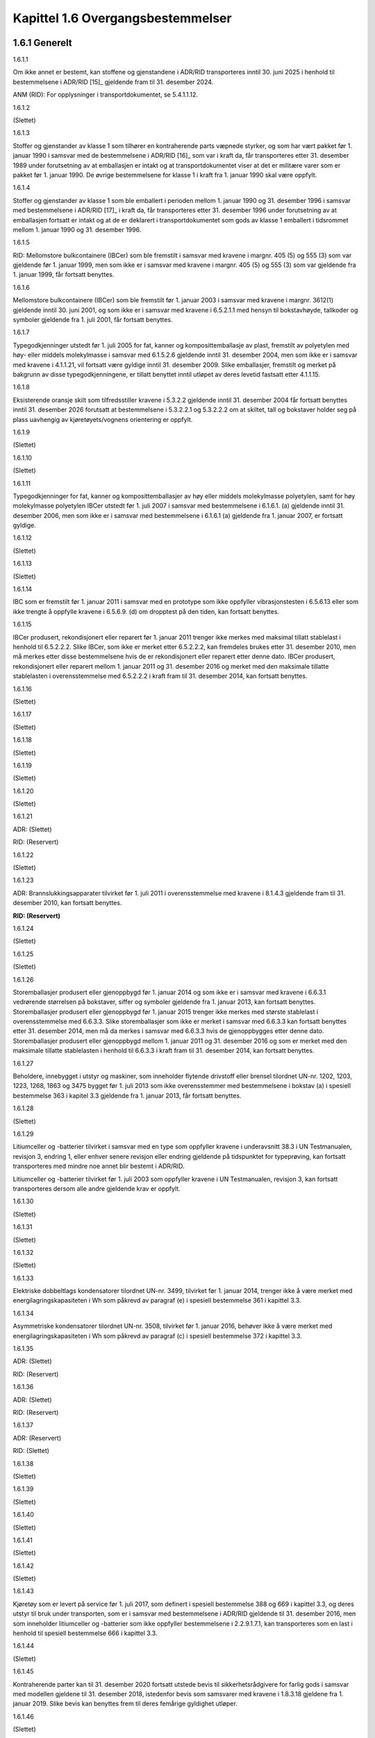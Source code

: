 Kapittel 1.6 Overgangsbestemmelser
----------------------------------

1.6.1 Generelt
^^^^^^^^^^^^^^

1.6.1.1

Om ikke annet er bestemt, kan stoffene og gjenstandene i ADR/RID
transporteres inntil 30. juni 2025 i henhold til bestemmelsene i
ADR/RID [15]_ gjeldende fram til 31. desember 2024.

ANM (RID): For opplysninger i transportdokumentet, se 5.4.1.1.12.

1.6.1.2

(Slettet)

1.6.1.3

Stoffer og gjenstander av klasse 1 som tilhører en kontraherende parts
væpnede styrker, og som har vært pakket før 1. januar 1990 i samsvar med
de bestemmelsene i ADR/RID [16]_ som var i kraft da, får transporteres
etter 31. desember 1989 under forutsetning av at emballasjen er intakt
og at transportdokumentet viser at det er militære varer som er pakket
før 1. januar 1990. De øvrige bestemmelsene for klasse 1 i kraft fra 1.
januar 1990 skal være oppfylt.

1.6.1.4

Stoffer og gjenstander av klasse 1 som ble emballert i perioden mellom
1. januar 1990 og 31. desember 1996 i samsvar med bestemmelsene i
ADR/RID [17]_ i kraft da, får transporteres etter 31. desember 1996
under forutsetning av at emballasjen fortsatt er intakt og at de er
deklarert i transportdokumentet som gods av klasse 1 emballert i
tidsrommet mellom 1. januar 1990 og 31. desember 1996.

1.6.1.5

RID: Mellomstore bulkcontainere (IBCer) som ble fremstilt i samsvar med
kravene i margnr. 405 (5) og 555 (3) som var gjeldende før 1. januar
1999, men som ikke er i samsvar med kravene i margnr. 405 (5) og 555 (3)
som var gjeldende fra 1. januar 1999, får fortsatt benyttes.

1.6.1.6

Mellomstore bulkcontainere (IBCer) som ble fremstilt før 1. januar 2003
i samsvar med kravene i margnr. 3612(1) gjeldende inntil 30. juni 2001,
og som ikke er i samsvar med kravene i 6.5.2.1.1 med hensyn til
bokstavhøyde, tallkoder og symboler gjeldende fra 1. juli 2001, får
fortsatt benyttes.

1.6.1.7

Typegodkjenninger utstedt før 1. juli 2005 for fat, kanner og
komposittemballasje av plast, fremstilt av polyetylen med høy- eller
middels molekylmasse i samsvar med 6.1.5.2.6 gjeldende inntil 31.
desember 2004, men som ikke er i samsvar med kravene i 4.1.1.21, vil
fortsatt være gyldige inntil 31. desember 2009. Slike emballasjer,
fremstilt og merket på bakgrunn av disse typegodkjenningene, er tillatt
benyttet inntil utløpet av deres levetid fastsatt etter 4.1.1.15.

1.6.1.8

Eksisterende oransje skilt som tilfredsstiller kravene i 5.3.2.2
gjeldende inntil 31. desember 2004 får fortsatt benyttes inntil 31.
desember 2026 forutsatt at bestemmelsene i 5.3.2.2.1 og 5.3.2.2.2 om at
skiltet, tall og bokstaver holder seg på plass uavhengig av
kjøretøyets/vognens orientering er oppfylt.

1.6.1.9

(Slettet)

1.6.1.10

(Slettet)

1.6.1.11

Typegodkjenninger for fat, kanner og komposittemballasjer av høy eller
middels molekylmasse polyetylen, samt for høy molekylmasse polyetylen
IBCer utstedt før 1. juli 2007 i samsvar med bestemmelsene i 6.1.6.1.
(a) gjeldende inntil 31. desember 2006, men som ikke er i samsvar med
bestemmelsene i 6.1.6.1 (a) gjeldende fra 1. januar 2007, er fortsatt
gyldige.

1.6.1.12

(Slettet)

1.6.1.13

(Slettet)

1.6.1.14

IBC som er fremstilt før 1. januar 2011 i samsvar med en prototype som
ikke oppfyller vibrasjonstesten i 6.5.6.13 eller som ikke trengte å
oppfylle kravene i 6.5.6.9. (d) om dropptest på den tiden, kan fortsatt
benyttes.

1.6.1.15

IBCer produsert, rekondisjonert eller reparert før 1. januar 2011
trenger ikke merkes med maksimal tillatt stablelast i henhold til
6.5.2.2.2. Slike IBCer, som ikke er merket etter 6.5.2.2.2, kan
fremdeles brukes etter 31. desember 2010, men må merkes etter disse
bestemmelsene hvis de er rekondisjonert eller reparert etter denne dato.
IBCer produsert, rekondisjonert eller reparert mellom 1. januar 2011 og
31. desember 2016 og merket med den maksimale tillatte stablelasten i
overensstemmelse med 6.5.2.2.2 i kraft fram til 31. desember 2014, kan
fortsatt benyttes.

1.6.1.16

(Slettet)

1.6.1.17

(Slettet)

1.6.1.18

(Slettet)

1.6.1.19

(Slettet)

1.6.1.20

(Slettet)

1.6.1.21

ADR: (Slettet)

RID: (Reservert)

1.6.1.22

(Slettet)

1.6.1.23

ADR: Brannslukkingsapparater tilvirket før 1. juli 2011 i
overensstemmelse med kravene i 8.1.4.3 gjeldende fram til 31. desember
2010, kan fortsatt benyttes.

**RID: (Reservert)**

1.6.1.24

(Slettet)

1.6.1.25

(Slettet)

1.6.1.26

Storemballasjer produsert eller gjenoppbygd før 1. januar 2014 og som
ikke er i samsvar med kravene i 6.6.3.1 vedrørende størrelsen på
bokstaver, siffer og symboler gjeldende fra 1. januar 2013, kan fortsatt
benyttes. Storemballasjer produsert eller gjenoppbygd før 1. januar 2015
trenger ikke merkes med største stablelast i overensstemmelse med
6.6.3.3. Slike storemballasjer som ikke er merket i samsvar med 6.6.3.3
kan fortsatt benyttes etter 31. desember 2014, men må da merkes i
samsvar med 6.6.3.3 hvis de gjenoppbygges etter denne dato.
Storemballasjer produsert eller gjenoppbygd mellom 1. januar 2011 og
31. desember 2016 og som er merket med den maksimale tillatte
stablelasten i henhold til 6.6.3.3 i kraft fram til 31. desember 2014,
kan fortsatt benyttes.

1.6.1.27

Beholdere, innebygget i utstyr og maskiner, som inneholder flytende
drivstoff eller brensel tilordnet UN-nr. 1202, 1203, 1223, 1268, 1863 og
3475 bygget før 1. juli 2013 som ikke overensstemmer med bestemmelsene i
bokstav (a) i spesiell bestemmelse 363 i kapitel 3.3 gjeldende fra 1.
januar 2013, får fortsatt benyttes.

1.6.1.28

(Slettet)

1.6.1.29

Litiumceller og -batterier tilvirket i samsvar med en type som oppfyller
kravene i underavsnitt 38.3 i UN Testmanualen, revisjon 3, endring 1,
eller enhver senere revisjon eller endring gjeldende på tidspunktet for
typeprøving, kan fortsatt transporteres med mindre noe annet blir
bestemt i ADR/RID.

Litiumceller og -batterier tilvirket før 1. juli 2003 som oppfyller
kravene i UN Testmanualen, revisjon 3, kan fortsatt transporteres dersom
alle andre gjeldende krav er oppfylt.

1.6.1.30

(Slettet)

1.6.1.31

(Slettet)

1.6.1.32

(Slettet)

1.6.1.33

Elektriske dobbeltlags kondensatorer tilordnet UN-nr. 3499, tilvirket
før 1. januar 2014, trenger ikke å være merket med
energilagringskapasiteten i Wh som påkrevd av paragraf (e) i spesiell
bestemmelse 361 i kapittel 3.3.

1.6.1.34

Asymmetriske kondensatorer tilordnet UN-nr. 3508, tilvirket før 1.
januar 2016, behøver ikke å være merket med energilagringskapasiteten i
Wh som påkrevd av paragraf (c) i spesiell bestemmelse 372 i kapittel
3.3.

1.6.1.35

ADR: (Slettet)

RID: (Reservert)

1.6.1.36

ADR: (Slettet)

RID: (Reservert)

1.6.1.37

ADR: (Reservert)

RID: (Slettet)

1.6.1.38

(Slettet)

1.6.1.39

(Slettet)

1.6.1.40

(Slettet)

1.6.1.41

(Slettet)

1.6.1.42

(Slettet)

1.6.1.43

Kjøretøy som er levert på service før 1. juli 2017, som definert i
spesiell bestemmelse 388 og 669 i kapittel 3.3, og deres utstyr til bruk
under transporten, som er i samsvar med bestemmelsene i ADR/RID
gjeldende til 31. desember 2016, men som inneholder litiumceller og
-batterier som ikke oppfyller bestemmelsene i 2.2.9.1.7.1, kan
transporteres som en last i henhold til spesiell bestemmelse 666 i
kapittel 3.3.

1.6.1.44

(Slettet)

1.6.1.45

Kontraherende parter kan til 31. desember 2020 fortsatt utstede bevis
til sikkerhetsrådgivere for farlig gods i samsvar med modellen gjeldene
til 31. desember 2018, istedenfor bevis som samsvarer med kravene i
1.8.3.18 gjeldene fra 1. januar 2019. Slike bevis kan benyttes frem til
deres femårige gyldighet utløper.

1.6.1.46

(Slettet)

1.6.1.47

(Slettet)

1.6.1.48

ADR: Godkjenningsattest for kjøretøy som transporterer visse typer
farlig gods som samsvarer med modellen i 9.1.3.5 gjeldene inntil 31.
desember 2020, utstedt før 1. juli 2021, kan fortsatt benyttes.

RID: (Reservert)

1.6.1.49

Merket som er gjengitt i Figur 5.2.1.9.2 gjeldende fram til 31. desember
2022, kan fortsatt benyttes fram til 31. desember 2026.

1.6.1.50

Gjenstander som oppfyller definisjonen av «TENNERE, ELEKTRONISKE»
beskrevet i 2.2.1.4 («Navneliste»), og som er tilordnet UN nr. 0511,
0512 og 0513, kan fortsatt benytte oppføringene for «TENNERE,
ELEKTRISKE» (UN nr. 0030, 0255 og 0456) fram til 30 juni 2025.

1.6.1.51

Lim, maling og malingrelaterte stoffer, trykkfarger og
trykkfargerelaterte stoffer samt harpiksløsninger, tilordnet UN 3082
miljøfarlig stoff, flytende, N.O.S., emballasjegruppe III, i samsvar med
2.2.9.1.10.6 som en konsekvens av 2.2.9.1.10.5 [18]_, og som inneholder
0,025 % eller mer, enkeltvis eller i kombinasjon, av følgende stoffer:

– 4,5-dikloro-2-oktyl-2H-isotiazol-3-on (DCOIT);

– Octhilinone (OIT); og

– Sinkpyrition (ZnPt);

kan fram til 30. juni 2027 transporteres i emballasje av stål,
aluminium, annet metall eller plast, som ikke oppfyller kravene i
4.1.1.3, når det transporteres 30 liter eller mindre per emballasje på
følgende måte:

a) Lastet på paller, i pallekasser eller i en lastanordning for enheten,
f.eks. individuelle emballasjer plassert eller stablet på en pall, og
sikret med stropper, strekk- eller krympefolie eller på en annen egnet
måte; eller

b) Som inneremballasjer i sammensatte emballasjer med maksimal masse på
40 kg.

1.6.1.52

Innerbeholdere på komposittIBCer produsert før 1. juli 2021 i samsvar
med kravene i 6.5.2.2.4 i kraft fram til 31. desember 2020, og som ikke
er i henhold til kravene i 6.5.2.2.4, med hensyn til at merkingen på
innerbeholderne ikke er lett tilgjengelig for kontroll på grunn av
designet til den ytre omslutningen, gjeldende fra 1. januar 2021, kan
fortsatt benyttes fram til slutten av sin bruksperiode bestemt i
4.1.1.15.

1.6.1.53

(Slettet)

1.6.1.54

Kjeler for transport av smeltet aluminium UN 3257 som har blitt bygget
og godkjent før 1. juli 2025 i henhold til gjeldende nasjonale krav, men
som ikke samsvarer med konstruksjons- og godkjenningskrav i
tilleggsbestemmelse AP 11 i 7.3.3.2.7 gjeldende fra 1. januar 2025, kan
fortsatt benyttes med godkjenning fra vedkommende myndighet i de
landende de benyttes.

1.6.1.55

Stoffer tilordnet UN 1835 eller 3560 kan transporteres inntil
31.desember 2026 i samsvar med klassifiseringsbestemmelsene og
transportbetingelsene i ADR/RID gjeldene for UN 1835
TETRAMETYLAMMO-NIUMHYDROKSID, LØSNING frem til 31.desember 2024.

1.6.1.56

Stoffer tilordnet UN 3423 kan transporteres inntil 31.desember 2026 i
samsvar med klassifiseringsbestemmelsene og transportbetingelsene i
ADR/RID gjeldende frem til 31.desember 2024.

1.6.1.57

Emballasje produsert før 1. januar 2027 og som ikke oppfyller kravene i
6.1.3.1 om påført merking på deler som ikke er avtagbare gjeldende fra
1.januar 2025, kan fortsatt benyttes.

1.6.2 Trykkbeholdere og beholdere for klasse 2
^^^^^^^^^^^^^^^^^^^^^^^^^^^^^^^^^^^^^^^^^^^^^^

1.6.2.1

Beholdere produsert før 1 januar 1997, men som ikke er i samsvar med
ADR/RID-kravene gjeldende fra 1 januar 1997, men som var tillatt å
transportere i henhold til ADR/RID-bestemmelsene i kraft inntil
31. desember 1996, får fortsatt transporteres efter denne dato under
forutsetning av at kravene til periodisk prøving i
emballeringsforskriftene P200 og P203 er oppfylt.

1.6.2.2

(Slettet)

1.6.2.3

Gassflasker for transport av stoffer i klasse 2 konstruert før 1. januar
2003 får fortsatt etter 1. januar 2003 beholde sine merker som er i
samsvar med bestemmelsene som var gjeldende inntil 31. desember 2002.

1.6.2.4

Trykkbeholdere konstruert og bygget i samsvar med tidligere tekniske
koder som ikke lenger er gyldige i henhold til 6.2.5 kan fortsatt
benyttes.

1.6.2.5

Trykkbeholdere og deres lukkemekanismer, konstruert og bygget i samsvar
med standarder i ADR/RID som gjaldt på tilvirkningstidspunktet (se
6.2.4), kan fortsatt benyttes dersom de ikke er begrenset av en spesiell
overgangsbestemmelse.

1.6.2.6

Trykkbeholdere for andre stoffer enn klasse 2, bygd før 1. juli 2009 i
henhold til kravene i 4.1.4.4 gjeldende frem til 31. desember 2008, men
som ikke følger bestemmelsene i 4.1.3.6 gjeldende fra 1. januar 2009,
kan fortsatt brukes forutsatt at bestemmelsene i 4.1.4.4 gjeldende til
31. desember 2008 overholdes.

1.6.2.7

(Slettet)

1.6.2.8

(Slettet)

1.6.2.9

Kravene i emballeringsbestemmelsene i P200 (10), spesiell
emballeringsbestemmelse v i 4.1.4.1, som gjaldt inntil 31. desember 2010
kan anvendes av kontraherende parter til ADR/RID for beholdere som er
konstruert før 1. januar 2015.

1.6.2.10

Refyllbare sveisede beholdere for transport av gasser med UN-numre 1011,
1075, 1965,1969 eller 1978, som er gitt 15 års intervall for periodisk
testing av vedkommende myndighet i landet eller landene hvor transporten
foregår, i henhold til emballeringsbestemmelse P200 (10), spesiell
emballeringsbestemmelse v i 4.1.4.1 som var gjeldende inntil 31.
desember 2010, kan fortsatt gjennomgå periodisk kontroll i henhold til
disse bestemmelsene.

1.6.2.11

Engangsbeholdere for gass produsert og klargjort for transport før 1.
januar 2013, og hvor ikke bestemmelsene i 1.8.6, 1.8.7 eller 1.8.8 for
samsvarsvurdering av engangsbeholder for gass har vært benyttet, får
fortsatt transporteres etter den denne dato, forutsatt at alle øvrige
relevante krav i ADR/RID er oppfylt.

1.6.2.12

Redningstrykkbeholdere får fortsatt bygges og godkjennes i
overensstemmelse med nasjonale bestemmelser fram til 31. desember 2013.
Redningstrykkbeholdere bygget og godkjent i samsvar med nasjonale
bestemmelser før 1. januar 2014 får fortsatt benyttes med godkjenning av
vedkommende myndigheter i brukerlandene.

1.6.2.13

Gassflaskebatterier tilvirket før 1. juli 2013 som ikke er merket i
henhold til 6.2.3.9.7.2 og 6.2.3.9.7.3 gjeldende fra 1. januar 2013
eller 6.2.3.9.7.2 gjeldende fra 1. januar 2015, kan brukes fram til
neste periodiske kontroll etter 1. juli 2015.

1.6.2.14

Gassflasker tilvirket før 1. januar 2016 i samsvar med 6.2.3 og en
spesifikasjon som er godkjent av de vedkommende myndighetene i landene
hvor de blir transportert og brukt, men som ikke er i samsvar med ISO
11513:2011 eller ISO 9809-1:2010 som påkrevd i 4.1.4.1,
emballeringsbestemmelse P 208 (1), kan benyttes til å transportere
adsorberte gasser forutsatt at de generelle kravene til emballering i
4.1.6.1 er innfridd.

1.6.2.15

Gassflaskebatterier som har gjennomgått periodisk kontroll før 1. juli
2015 og som ikke er merket i samsvar med 6.2.3.9.7.3 gjeldende fra 1.
januar 2015 kan benyttes fram til den neste periodiske kontrollen etter
1. juli 2015.

1.6.2.16

(Slettet)

1.6.2.17

(Slettet)

1.6.2.18

Lukkede beholdere for nedkjølt gass tilvirket før 1. juli 2023, som ble
underlagt førstegangskontrollen og prøvekravene i 6.2.1.5.2 gjeldende
fram til 31. desember 2022, men som ikke er i henhold til kravene
gjeldende fra 1. januar 2023 relatert til første gangs kontroll og
prøving i 6.2.1.5.2, kan fortsatt benyttes.

1.6.2.19

Acetylengassflasker tilvirket før 1. juli 2023 som ikke er merket i
samsvar med 6.2.2.7.3 (k) eller (l) gjeldende fra 1. januar 2023, kan
fortsatt benyttes fram til første periodiske kontroll og prøving etter
1. juli 2023.

1.6.2.20

Lukkeinnretninger på refyllbare trykkbeholdere tilvirket før 1. juli
2023 som ikke er merket i samsvar med 6.2.2.11 eller 6.2.3.9.8 gjeldende
fra 1. januar 2023, kan fortsatt benyttes.

1.6.2.21

(Slettet)

1.6.2.22

(Slettet)

1.6.2.23

Kravene i ANM. 3 i 6.2.1.6.1 gjeldene frem til 31. desember 2024, kan
fortsatt benyttes inntil 31. desember 2026.

1.6.2.24

For transport av gasser med UN nr. 1006, 1013 1046 og 1066 i gassflasker
som har et produkt av kapasitet og prøvetrykk på maksimalt 15,2
MPa·l(152 bar·l ) kan bestemmelsene i spesiell bestemmelse 653 i
ka-pittel 3.3 gjeldene frem til 31.desember 2024, fortsatt benyttes
inntil 31.desember 2026.

1.6.3 Faste tanker (tankkjøretøyer) løstanker og batterikjøretøyer samt tankvogner og batterivogner
^^^^^^^^^^^^^^^^^^^^^^^^^^^^^^^^^^^^^^^^^^^^^^^^^^^^^^^^^^^^^^^^^^^^^^^^^^^^^^^^^^^^^^^^^^^^^^^^^^^

1.6.3.1

ADR: Faste tanker (tankkjøretøyer), løstanker og batterikjøretøyer
produsert før krav gjeldende fra 1. oktober 1978 trådte i kraft, får
fortsatt benyttes dersom tankens utstyr oppfyller kravene i kapittel
6.8. Tankskallets tykkelse, unntatt når det gjelder tanker for transport
av flytende, nedkjølte gasser av klasse 2, skal svare til et
beregningstrykk som ikke er lavere enn 0,4 MPa (4 bar) (overtrykk) hvis
det dreier seg om stål av handelskvalitet og ikke lavere enn 200 kPa (2
bar) (overtrykk) hvis det dreier seg om aluminium og
aluminiumlegeringer. For tanktverrsnitt som ikke er sirkulære, skal
diameteren til en sirkel på samme areal som det faktiske tverrsnittet
til tanken, brukes som grunnlag for beregningen.

RID: (slettet)

1.6.3.2

ADR: Periodisk prøving av faste tanker, (tankkjøretøyer/tankvogner),
løstanker og batterikjøretøyer/batterivogner som fortsatt er i bruk
under disse overgangsbestemmelsene, skal foretas i samsvar med kravene i
6.8.2.4 og 6.8.3.4 og med de relevante spesielle krav for de enkelte
klasser. Med mindre de tidligere bestemmelser fastsatte et høyere
prøvetrykk, skal det være tilstrekkelig med et prøvetrykk på 200 kPa
(2 bar) (overtrykk) for tanker av aluminium og aluminiumlegering.

RID: (slettet)

1.6.3.3

ADR: Faste tanker (tankkjøretøyer/tankvogner), løstanker og
batterikjøretøyer som oppfyller overgangsbestemmelsene i 1.6.3.1 og
1.6.3.2, får brukes frem til 30. september 1993 for transport av det
farlige godset de er godkjent for. Denne overgangsperioden gjelder ikke
for faste tanker (tankkjøretøyer), løstanker og batterikjøretøyer for
transport av stoffer av klasse 2 og heller ikke for faste tanker
(tankkjøretøyer), løstanker og batterikjøretøyer hvor veggtykkelsen og
utstyret oppfyller kravene i kapittel 6.8.

RID: Tankvogner hvor tankskallet ble bygget før ikrafttredelsen av
kravene gjeldende fra 1. oktober 1978 kan fortsatt benyttes dersom deres
veggtykkelse og utstyrselementer innfrir kravene i kapittel 6.8.

1.6.3.3.1

RID: (Slettet)

1.6.3.3.2

RID: (Slettet)

1.6.3.3.3

RID: (Slettet)

1.6.3.3.4

RID: Tankvogner som er beregnet på transport av gasser i klasse 2 og
hvor deres tankskall ble bygget mellom 1. januar 1971 og 31. desember
1975 kan fortsatt benyttes fram til 31. desember 2025 dersom deres
utstyrselementer, men ikke deres veggtykkelse, innfrir kravene i
kapittel 6.8.

1.6.3.3.5

RID: Tankvogner som er beregnet på transport av gasser i klasse 2 og
hvor deres tankskall ble bygget mellom 1. januar 1976 og 30. september
1978 kan fortsatt benyttes fram til 31. desember 2029 dersom deres
utstyrselementer, men ikke deres veggtykkelse, innfrir kravene i
kapittel 6.8

1.6.3.4

a) ADR: Faste tanker (tankkjøretøyer/tankvogner), løstanker og
batterikjøretøyer produsert før 1. mai 1985 i samsvar med kravene i ADR
i kraft mellom 1. oktober 1978 og 30. april 1985, men som ikke oppfyller
krav gjeldende fra 1. mai 1985, får fortsatt benyttes etter denne dato.

b) ADR: Faste tanker (tankkjøretøyer), løstanker og batterikjøretøyer
produsert i tiden mellom 1. mai 1985 og ikrafttredelsestidspunktet for
krav gjeldende fra 1. januar 1988 og som ikke oppfyller disse kravene,
men som ble produsert i samsvar med de ADR-kravene som var i kraft
inntil denne datoen, får fortsatt benyttes etter denne datoen.

RID: Tankvogner som ble fremstilt før 1. januar 1988 i samsvar med de
bestemmelsene som var gjeldende inntil 31. desember 1987, men som ikke
er i samsvar med de bestemmelsene som var gjeldende fra 1. januar 1988,
får fortsatt benyttes. Dette gjelder også for tankvogner som ikke er
merket med materialangivelse for tanken i henhold til vedlegg XI,
avsnitt 1.6.1, slik det har vært foreskrevet fra 1. januar 1988.

1.6.3.5

Faste tanker (tankkjøretøyer/tankvogner), løstanker og
batterikjøretøyer/batterivogner produsert før 1. januar 1993 i samsvar
med kravene i kraft inntil 31. desember 1992, men som ikke oppfyller
krav gjeldende fra 1. januar 1993, får fortsatt benyttes.

1.6.3.6

a) ADR: Faste tanker (tankkjøretøyer), løstanker og batterikjøretøyer
produsert mellom 1. januar 1978 og 31. desember 1984 skal, dersom de er
i bruk etter 31. desember 2004, oppfylle kravene i margnr. 211 127 (5)
angående veggtykkelse og beskyttelse mot skade som var gjeldende fra 1.
januar 1990.

b) ADR: Faste tanker (tankkjøretøyer), løstanker og batterikjøretøyer
produsert mellom 1. januar 1985 og 31. desember 1989 skal, dersom de er
i bruk etter 31. desember 2010, oppfylle de kravene i margnr. 211 127
(5) angående veggtykkelse og beskyttelse mot skade som var gjeldende fra
1. januar 1990.

RID: Tankvogner som ble fremstilt før 1. januar 1995 i samsvar med de
bestemmelsene som var gjeldende inntil 31. desember 1994, men som ikke
er i samsvar med de bestemmelsene som var gjeldende fra 1. januar 1995,
får fortsatt benyttes.

1.6.3.7

ADR: Faste tanker (tankkjøretøyer), løstanker og batterikjøretøyer
produsert før 1. januar 1999 i samsvar med kravene i kraft inntil 31.
desember 1998, men som ikke oppfyller kravene gjeldende fra 1. januar
1999, får fortsatt benyttes.

RID: Tankvogner for transport av brannfarlige væsker med flammepunkt
over 55 °C til 60 °C, som ble fremstilt før 1. januar 1997 i samsvar med
de bestemmelsene i vedlegg XI, innrykk 1.2.7, 1.3.8 og 3.3.3, som var
gjeldende inntil 31. desember 1996, men som ikke er i samsvar med de
bestemmelsene i disse avsnittene som var gjeldende fra 1. januar 1997,
får fortsatt benyttes.

1.6.3.8

For gasser som transporteres i tankkjøretøy/tankvogn,
batterikjøretøy/batterivogn eller løstanker, og som har fått ny
betegnelse ved endringer i ADR/RID, er det ikke nødvendig å påføre det
nye navnet på gassene som krevet i 6.8.3.5.2 eller 6.8.3.5.3 på tanken
eller på tankplaten (se 6.8.3.5.6 (b) eller c)) før i forbindelse med
neste periodiske kontroll.

1.6.3.9

(Reservert)

1.6.3.10

(Reservert)

1.6.3.11

ADR: Faste tanker (tankkjøretøyer) og løstanker produsert før 1. januar
1997 i samsvar med kravene i kraft inntil 31. desember 1996, men som
ikke oppfyller kravene i margnr. 211 332 og 211 333 som var gjeldende
fra 1. januar 1997, får fortsatt benyttes.

RID: Tankvogner som ble fremstilt før 1. januar 1997 i samsvar med de
bestemmelsene som var gjeldende inntil 31. desember 1996, men som ikke
er i samsvar med de bestemmelsene i vedlegg XI, avsnitt 3.3.3 og 3.3.4
som var gjeldende fra 1. januar 1997, får fortsatt benyttes.

1.6.3.12

ADR: (Reservert)

RID: (Slettet)

1.6.3.13

(Slettet)

1.6.3.14

RID: Tankvogner konstruert før 1. januar 1999 i samsvar med kravene i
vedlegg XI, avsnitt 5.3.6.3 som var i kraft frem til 31. desember 1998,
men som ikke er i samsvar med kravene i vedlegg XI, avsnitt 5.3.6.3, som
var gjeldende fra 1. januar 1999, får fortsatt benyttes.

1.6.3.15

(Slettet)

1.6.3.16

Faste tanker (tankkjøretøyer og -vogner), batterikjøretøyer/-vogner og
ADR: løstanker bygget før 1. januar 2007 og som ikke samsvarer med
bestemmelsene i 4.3.2, 6.8.2.3, 6.8.2.4 og 6.8.3.4 angående tanklogg,
skal innsamling av informasjon til tankloggen påbegynnes senest ved
første periodiske kontroll etter 30. juni 2007.

1.6.3.17

(Slettet)

1.6.3.18

Faste tanker (tankkjøretøyer og -vogner), batterikjøretøyer/-vogner og
ADR: løstanker bygget før 1. januar 2007 og som ikke samsvarer med
bestemmelsene i 4.3.2, 6.8.2.3, 6.8.2.4 og 6.8.3.4 angående tanklogg,
skal innsamling av informasjon til tankloggen påbegynnes senest ved
første periodiske inspeksjon etter 30. juni 2007.

RID: Tilordning til tankkode i typegodkjenning og tilsvarende merking
skal være utført innen 1. januar 2011.

RID: Merking av tankvogner og batterivogner med den alfanumeriske koden
angitt i de spesielle bestemmelser TC og TE skal utføres i henhold til
6.8.4.

1.6.3.19

ADR: Faste tanker (tankkjøretøyer/tankvogner) og løstanker bygget før 1.
januar 2003 i samsvar med kravene i 6.8.2.1.21 i kraft inntil 31.
desember 2002, men som ikke oppfyller kravene gjeldende fra 1. januar
2003, får fortsatt benyttes.

1.6.3.20

Faste tanker (tankkjøretøyer/tankvogner) og løstanker bygget før 1. juli
2003 i samsvar med kravene i kraft inntil 31. desember 2002, men som
ikke oppfyller kravene i 6.8.2.1.7 gjeldende fra 1. januar 2003 og
spesiell bestemmelse TE 15 i 6.8.4(b) gjeldende fra 1. januar 2003 til
31. desember 2006, får fortsatt benyttes.

1.6.3.21

(Slettet)

1.6.3.22

RID: Tankvogner av aluminiumslegering produsert før 1. januar 2003 i
samsvar med kravene i kraft inntil 31. desember 2002 men som ikke
oppfyller kravene gjeldende fra 1. januar 2003, får fortsatt benyttes.

1.6.3.23

ADR: (Reservert)

RID: (Slettet)

1.6.3.24

RID: Tankvogner for transport av etsende gasser med UN-nr. 1052, 1790 og
2073 som er produsert før 1. januar 2003 og oppfyller kravene i kraft
til 31. desember 2002, men som ikke oppfyller kravene i 6.8.5.1.1 b)
gjeldende fra 1. januar 2003, får fortsatt benyttes.

1.6.3.25

(Slettet)

1.6.3.26

Faste tanker og løstanker (tankkjøretøyer/-vogner) og
batterikjøretøyer/-vogner og løstanker bygget før 1. januar 2007 i
samsvar med bestemmelsene gjeldende inntil 31. desember 2006, og som
ikke samsvarer med bestemmelsene gjeldende fra 1. januar 2007 angående
merking med vakuumkonstruksjonstrykket i samsvar med 6.8.2.5.1, kan
fortsatt benyttes.

1.6.3.27

**RID:**

a) For tankvogner og batterivogner uten automatiske koplinger:

– for gasser i klasse 2 med klassifiseringskoder som inneholder
bokstaven(e) T, TF, TC, TO, TFC eller TOC, og

– for stoffer i klasse 3 til 8 som blir transportert i væskeform, og som
er tildelt tank kode L15CH, L15DH eller L21DH i kolonne 12 i tabell A i
kapittel 3.2,

tilvirket før 1. januar 2005, skal innretningene definert i spesiell
bestemmelse TE 22 i 6.8.4 være i stand til å absorbere minst 500 kJ
energi i hver ende av vognen.

b) Tankvogner og batterivogner uten automatiske koplinger:

– for gasser i klasse 2 med klassifiseringskoder som bare inneholder
bokstaven F, og

– stoffer av klasse 3 til 8 transportert i flytende form som er tildelt
tank kode L10BH, L10CH eller L10DH i kolonne 12 i tabell A i kapittel
3.2,

tilvirket før 1. januar 2007, og som ikke samsvarer med de relevante
kravene i spesiell bestemmelse TE 22 i 6.8.4 i kraft fra 1. januar 2007,
kan fortsatt brukes.

Tankvogner og batterivogner til transport av disse gassene og stoffene,
fremstilt før 1. juli 2015 og som ikke er i samsvar med relevante
bestemmelser i spesiell bestemmelse TE 22 i 6.8.4 gjeldende fra 1.januar
2015, kan fremdeles benyttes.

1.6.3.28

RID: Tankvogner bygget før 1. januar 2005 i samsvar med krav gjeldende
opp til 31. desember 2004 og som ikke er i samsvar med kravene i 2. ledd
i 6.8.2.2.1, skal settes i samsvar med disse kravene senest ved neste
ombygging eller neste reparasjon, når dette er praktisk mulig og
arbeidet krever at utstyret løsgjøres.

1.6.3.29

RID: Tankvogner bygget før 1. januar 2005 og som ikke samsvarer med
kravene i 6.8.2.2.4 gjeldende fra 1. januar 2005 får fortsatt benyttes.

1.6.3.30

ADR: Faste slamsugertanker (tankkjøretøyer) og løse slamsugertanker
bygget før 1. juli 2005 i samsvar med bestemmelsene som var gyldig
inntil 31. desember 2004, men som ikke oppfyller kravene i 6.10.3.9
gjeldende fra 1. januar 2005 får fortsatt benyttes.

1.6.3.31

Faste tanker (tankkjøretøyer/-vogner), løstanker og elementer i
batterikjøretøyer/-vogner konstruert og bygget i samsvar med tekniske
koder som var gyldige på konstruksjonstidspunktet i henhold til kravene
i 6.8.2.7 på samme tidspunkt, kan fortsatt benyttes.

1.6.3.32

ADR: Faste tanker (tankkjøretøy) og løstanker konstruert før 1. Juli
2007 i henholdt til krav gjeldende frem til 31. Desember 2006, som er
utstyrt med mannhull deksel i henhold til bestemmelsene i standard EN
13317:2002 referert til i tabellen i 6.8.2.6 gjeldende frem til
31.desember 2006, inkludert de i figuren og tabellen B.2 i vedlegg B i
den beskrevne standard som ikke lenger er akseptabel fra 1. Januar 2007,
eller materiell som ikke følger kravene i EN 13094:2004 paragraf 5.2,
kan fremdeles brukes.

RID: Tankvogner

– for gasser i klasse 2 med klassifiseringskodene T, TF, TC, TO, TFC
eller TOC, og

– stoffer i klassene 3 til 8 med tankkode L15CH, L15DH eller L21DH
angitt i kolonne (12) i Tabell A i kapitel 3.2.

**bygget før 1. januar 2007, og som ikke er i samsvar med de relevante
bestemmelsene i spesiell bestemmelse TE 25 i 6.8.4 (b) gjeldende fra
1. januar 2007 kan fortsatt benyttes.**

Tankvogner for transport av gassene UN 1017 klor, UN 1749
klortrifluorid, UN 2189 diklorsilan, UN 2901 bromklorid og UN 3057
trifluoracetylklorid hvor godstykkelsen i endeveggene ikke
tilfredsstiller bestemmelsene i spesiell bestemmelse TE 25 (b) skal være
utstyrt med innretninger i samsvar med spesiell bestemmelse TE 25 (a),
(c) eller (d).

1.6.3.33

ADR: (Slettet)

RID: Tankvogner og batterivogner for gasser i klasse 2 konstruert før 1.
januar 1986 i henhold til kravene gjeldende frem til 31. desember 1985,
og som ikke er i samsvar med kravene i 6.8.3.1.6 om buffere, kan
fremdeles brukes.

1.6.3.34

ADR: Til tross for bestemmelsene i 4.3.2.2.4 kan faste tanker
(tankkjøretøy) og løstanker beregnet på transport av flytende gasser
eller nedkjølte flytende gasser som følger konstruksjonskravene i ADR,
men som var delt før 1. juli 2009 med skillevegger eller skvalpeskott i
seksjoner på mer enn 7 500 liters kapasitet, kan fremdeles fylles til
mer enn 20% og mindre enn 80% av deres kapasitet.

1.6.3.35

(Slettet)

1.6.3.36

ADR: Faste tanker (tankkjøretøy) beregnet for transport av flytende,
ikke giftige, brannfarlige gasser, som er produsert før 1. juli 2011 og
som er utstyrt med tilbakeslagsventil i stedet for intern stoppventil og
som ikke tilfredsstiller kravene i 6.8.3.2.3 kan fortsatt benyttes.

RID: Tankvogner som er konstruert før 1. januar 2011 i henhold til krav
gjeldende til 31. desember 2010, men som ikke oppfyller kravene i
6.8.2.1.29 som gjelder fra 1. januar 2011 kan fortsatt benyttes.

1.6.3.37

(Slettet)

1.6.3.38

Faste tanker (tankkjøretøy), tankvogner, løstanker, batterivogner og
batterikjøretøy som konstruert og produsert i henhold til standarder som
gjaldt på konstruksjonstidspunktet (se 6.8.2.6 and 6.8.3.6), i henhold
til kravene i ADR som var gjeldende på den tiden, kan fortsatt brukes
hvis de ikke omfattes av spesifikke overgangsbestemmelser.

1.6.3.39

Faste tanker (tankkjøretøy) tankvogner og løstanker som ble konstruert
før 1. januar 2011 i henhold til kravene i 6.8.2.2.3 i kraft inntil 31.
desember 2010, men som ikke oppfyller kravene i 6.8.2.2.3, avsnitt 3,
som gjelder plassering av flammefelle, kan fortsatt brukes.

1.6.3.40

(Slettet)

1.6.3.41

Faste tanker (tankkjøretøyer) og løstanker (ADR)/**Tankvogner (RID)**
bygget før 1. juli 2013 i samsvar med bestemmelsene i kraft inntil 31.
desember 2012, men som derimot ikke overholder bestemmelsene om merking
i 6.8.2.5.2 eller 6.8.3.5.6 gjeldende fra 1. januar 2013 kan, inntil
neste periodiske inspeksjon etter 1. juli 2013, fortsatt merkes i
samsvar med bestemmelsene gjeldende inntil 31. desember 2012.

1.6.3.42

(Slettet)

1.6.3.43

Faste tanker (tankkjøretøyer) og løstanker (ADR)/**Tankvogner (RID)**
bygget før 1. januar 2012 i samsvar med krav gjeldende opp til 31.
desember 2012 og som ikke er i samsvar med kravene i 6.8.2.6, relatert
til standardene EN 14432:2006 og EN 14433:2006 gyldige fra 1. januar
2011, får fortsatt benyttes.

1.6.3.44

RID: (Reservert)

ADR: Faste tanker (tankkjøretøyer) og løstanker beregnet for transporten
av UN-nr. 1202, 1203, 1223, 3475 og flydrivstoff klassifisert som UN-nr.
1268 eller 1863, utrustet med utstyr for additiver konstruert og
tilvirket før 1. juli 2015 i samsvar med nasjonale bestemmelser, men som
ikke overensstemmer med kravene til konstruksjon, godkjenning og prøving
i spesiell bestemmelse 664 i kapittel 3.3 gjeldende fra 1. januar 2015
skal kun benyttes med samtykke fra de vedkommende myndighetene i landene
de blir brukt.

1.6.3.45

RID: Tankvogner for nedkjølte, flytende gasser fremstilt før 1. juli
2017 i henhold til gjeldende bestemmelser fram til 31. desember 2016,
men som ikke er i samsvar med bestemmelsene i 6.8.3.4.10, 6.8.3.4.11 og
6.8.3.5.4 gjeldende fra 1. januar 2017, kan benyttes frem til neste
kontroll etter 1. juli 2017. Frem til denne kontrollen, for å følge
bestemmelsene i 4.3.3.5 og 5.4.1.2.2 (d), kan holdetiden estimeres uten
hensyn til referanseholdetiden.

1.6.3.46

Faste tanker (tankkjøretøyer) og løstanker (ADR)/**Tankvogner (RID)**
fremstilt før 1. juli i henhold til gjeldende bestemmelser frem til 31.
desember 2016, men som ikke er i samsvar med bestemmelsene i 6.8.2.1.23
gjeldende fra 1. januar 2017, kan fremdeles benyttes.

1.6.3.47

Faste tanker (tankkjøretøyer) og løstanker (ADR)/**Tankvogner (RID)**
konstruert før 1. juli 2019 med sikkerhetsventiler som oppfyller kravene
i kraft frem til 31. desember 2018, men som ikke oppfyller kravene i
6.8.3.2.9 i siste avsnitt om ventilenes design eller beskyttelse
gjeldene fra 1. januar 2019, kan fortsatt benyttes fram til neste
mellomliggende eller periodiske kontroll etter 1. januar 2021.

1.6.3.48

Uansett kravene i spesiell bestemmelse TU 42 i 4.3.5 gjeldene fra 1.
januar 2019, kan faste tanker (tankkjøretøyer) og løstanker
(ADR)/**tankvogner (RID)** med tankskall konstruert av
aluminiumlegering, inklusive de med beskyttende fôring, som var i bruk
før 1. januar 2019 til transport av stoffer med en pH verdi lavere enn
5,0 eller høyere enn 8,0, fortsatt benyttes til transport av disse
stoffene til 31. desember 2026.

1.6.3.49

Faste tanker (tankkjøretøyer) og løstanker (ADR)/**tankvogner (RID)**
konstruert før 1. juli 2019 i samsvar med kravene i kraft frem til 31.
desember 2018, men som ikke oppfyller kravene i 6.8.2.2.10 om
sprengtrykk for sprengskiven gjeldene fra 1. januar 2019, kan fortsatt
benyttes.

1.6.3.50

Faste tanker (tankkjøretøyer) og løstanker (ADR)/**tankvogner (RID)**
konstruert før 1. juli 2019 i samsvar med kravene i 6.8.2.2.3 i kraft
frem til 31. desember 2018, men som ikke oppfyller kravene i 6.8.2.2.3 i
siste (ADR)/**nest siste (RID)** avsnitt om flammefeller på
pusteventiler gjeldene fra 1. januar 2019, kan fortsatt benyttes.

1.6.3.51

Faste tanker (tankkjøretøyer) og løstanker(ADR)/**tankvogner (RID)**
konstruert før 1.juli 2019 i samsvar med kravene i kraft frem til
31.desember 2018, men som ikke oppfyller kravene i 6.8.2.1.23 om
inspeksjon av sveiseskjøtene mot tankendenes buede kant («knuckle area»)
gjeldende fra 1.januar 2019, kan fortsatt benyttes.

1.6.3.52

Faste tanker (tankkjøretøyer) og løstanker (ADR)/**tankvogner (RID)**
konstruert før 1. juli 2019 i samsvar med kravene i kraft frem til 31.
desember 2018, men som ikke oppfyller kravene i 6.8.2.2.11 gjeldene fra
1. januar 2019, kan fortsatt benyttes.

1.6.3.53

Typegodkjenningssertifikat utstedt for faste tanker (tankkjøretøyer),
løstanker og batterikjøretøy (ADR)/**tankvogner og batterivogner (RID)**
før 1. juli 2019 i samsvar med kravene i 6.8.2.3.1 som var i kraft frem
til 31. desember 2018, men som ikke oppfyller kravene i 6.8.2.3.1 om å
oppgi nasjonalitetskjennemerket brukt på kjøretøy i internasjonal
vegtrafikk [19]_ til det landet hvor godkjenningen ble gitt samt et
registreringsnummer, gjeldene fra 1. januar 2019, kan fortsatt benyttes.

1.6.3.54

Prosedyrer brukt av vedkommende myndighet for godkjenning av eksperter
for utførelse av aktiviteter vedrørende ADR: faste tanker
(tankkjøretøyer) og løstanker/**RID: tankvogner**, ment for transport av
andre stoffer enn de som TA4 og TT9 i 6.8.4 gjelder for, og som
oppfyller kravene i kapittel 6.8 i kraft fram til 31. desember 2022, men
som ikke oppfyller kravene i 1.8.6 gjeldende for kontrollorganer fra 1.
januar 2023, kan fortsatt benyttes fram til 31. desember 2032.

**ANM:** Termen «ekspert» har blitt erstattet av termen «kontrollorgan».

1.6.3.55

Typegodkjenningssertifikater for ADR: faste tanker (tankkjøretøyer) og
løstanker/**RID: tankvogner**, ment for transport av andre stoffer enn
de som TA4 og TT9 i 6.8.4 gjelder for, utstedt før 1. juli 2023 i
samsvar med kapittel 6.8, og som ikke samsvarer med 1.8.7 gjeldende fra
1. januar 2023, kan fortsatt benyttes fram til slutten av sin gyldighet.

1.6.3.56

ADR: Faste tanker (tankkjøretøyer) og løstanker tilvirket før 1. juli
2033 i samsvar med bestemmelsene i kapittel 6.9 i kraft fram til 31.
desember 2022, men som ikke samsvarer med bestemmelsene i 6.13 gjeldende
fra 1. januar 2023, kan fortsatt benyttes.

RID: (Reservert)

1.6.3.57

ADR: Faste tanker (tankkjøretøyer) og løstanker/**RID: tankvogner**
tilvirket før 1. januar 2024 i samsvar med bestemmelsene i kraft fram
til 31 desember 2022, men som ikke samsvarer med kravene som gjelder fra
1. januar 2023 når det gjelder utrustning med sikkerhetsventiler i
henhold til 6.8.3.2.9, kan fortsatt benyttes.

1.6.3.58

ADR: (Reservert)

RID: Prosedyrer brukt av vedkommende myndighet for utpeking av
eksperter, og gjennomføring av kontroller på tankvogner samt den
gjensidige anerkjennelsen av disse kontrollene, i samsvar med
bestemmelsene i 6.8.2.4.6 i kraft fram til 31 desember 2022, men som
ikke samsvarer med bestemmelsene som gjelder fra 1. januar 2023, kan
fortsatt benyttes fram til 31. desember 2032.

**ANM:** I denne perioden skal OTIF-sekretariatet, i samsvar med
bestemmelsene i 6.8.2.4.6 gjeldende fram til 31 desember 2022, fortsette
å publisere en liste over anerkjente eksperter for utførelse av prøver
og kontroller på tankene på tankvogner, uavhengig av listen i henhold
til 1.8.6.2.4 gjeldende fra 1. januar 2023.

1.6.3.59

ADR: Faste tanker (tankkjøretøyer) og løstanker/**RID: tankvogner**
bygget før 1. juli 2023 i henhold til bestemmelsene i kraft fram til 31.
desember 2022, men som ikke oppfyller kravene i spesiell bestemmelse
TE26 i 6.8.4 (b) gjeldende fra 1. januar 2023, kan fortsatt benyttes.

1.6.3.60

ADR: Faste tanker (tankkjøretøyer) og løstanker/**RID: tankvogner** som
allerede er utstyrt med sikkerhetsventiler som oppfyller bestemmelsene i
6.8.3.2.9 som gjelder fra 1. januar 2023, behøver ikke å være påført
merkingen i henhold til 6.8.3.2.9.6 før neste mellomliggende eller
periodiske kontroll etter 31. desember 2023.

1.6.3.61

ADR: Faste tanker (tankkjøretøyer) og løstanker/**RID: tankvogner**
bygget før 1.juli 2025 i samsvar med kravene som gjaldt frem til 31.
desember 2024, men som ikke oppfyller kravene i 6.8.2.2.11 gjeldende fra
1. januar 2025, kan fortsatt benyttes.

1.6.3.62 til 1.6.3.99

ADR: (Reservert)

1.6.3.100

ADR: Tanker av fiberarmert plast (FRP)

1.6.3.100.1

Tanker av fiberarmert plast produsert før 1. juli 2002 i samsvar med en
prototype godkjent før 1. juli 2001 i henhold til kravene i vedlegg B.1c
i kraft inntil 30. juni 2001, får fortsatt benyttes uten tidsbegrensning
forutsatt at de har oppfylt og fortsetter å oppfylle alle krav i kraft
inntil 30. juni 2001.

Fra og med 1. juli 2001 kan dog ingen ny prototype godkjennes i henhold
til kravene i kraft inntil 30. juni 2001.

1.6.3.100.2

FRP tanker konstruert før 1. juli 2021 i samsvar med kravene i kraft
inntil 31. desember 2020, men som ikke oppfyller kravene for merking av
tankkoden i 6.9.6.1 gjeldene fra 1. januar 2021 til 31. desember 2022
eller 6.13.6.1 gjeldende fra 1. januar 2023, kan fortsatt merkes i
samsvar med kravene gjeldene inntil 31. desember 2020, frem til neste
periodiske kontroll etter 1. juli 2021.

1.6.4 Tankcontainere, multimodale tanker og MEGCer
^^^^^^^^^^^^^^^^^^^^^^^^^^^^^^^^^^^^^^^^^^^^^^^^^^

1.6.4.1

Tankcontainere produsert før 1. januar 1988 i samsvar med kravene i
kraft inntil 31. desember 1987, men som ikke oppfyller kravene gjeldende
fra 1. januar 1988, får fortsatt benyttes.

1.6.4.2

Tankcontainere produsert før 1. januar 1993 i samsvar med kravene i
kraft inntil 31. desember 1992, men som ikke oppfyller kravene gjeldende
fra 1. januar 1993, får fortsatt benyttes.

1.6.4.3

ADR: Tankcontainere produsert før 1. januar 1999 i samsvar med kravene i
kraft inntil 31. desember 1998, men som ikke oppfyller kravene gjeldende
fra 1. januar 1999, får fortsatt benyttes.

RID: Tankcontainere produsert før 1. januar 1995 i samsvar med kravene i
kraft inntil 31. desember 1994, men som ikke oppfyller kravene gjeldende
fra 1. januar 1995, får fortsatt benyttes.

1.6.4.4

RID: Tankcontainer for brannfarlig væske med flammepunkt over 55 °C til
60 °C som ble bygget etter bestemmelsene i RID vedlegg X avsnitt 1.2.7,
1.3.8 og 3.3.3 gjeldende til og med 31. desember 1996, men som ikke
oppfyller kravene i disse avsnittene i RID gjeldende fra 1. januar 1997,
kan benyttes inntil videre.

1.6.4.5

For gasser som transporteres i tankcontainere og MEGCer, og som har fått
ny betegnelse ved endringer i ADR/RID, er det ikke nødvendig å påføre
det nye navnet på gassene som krevet i 6.8.3.5.2 eller 6.8.3.5.3 på
tanken eller på tankplaten (se 6.8.3.5.6 (b) eller c)) før i forbindelse
med neste periodiske kontroll.

1.6.4.6

Tankcontainere bygget før 1. januar 2007 i samsvar med bestemmelsene
gjeldende inntil 31. desember 2006, og som ikke samsvarer med
bestemmelsene gjeldende fra 1. januar 2007 angående merking med
vakuumkonstruksjonstrykket i samsvar med 6.8.2.5.1, kan fortsatt
benyttes.

1.6.4.7

ADR: Tankcontainere produsert før 1. januar 1997 i samsvar med kravene i
kraft inntil 31. desember 1996, men som ikke oppfyller kravene i margnr.
212 332 og 212 333 gjeldende fra 1. januar 1997, får fortsatt benyttes.

RID: Tankcontainere som ble fremstilt før 1. januar 1997 i samsvar med
kravene gjeldende inntil 31. desember 1996, men som ikke er i samsvar
med kravene i vedlegg X, 3.3.3 og 3.3.4 som var gjeldende fra 1. januar
1997, får fortsatt benyttes.

1.6.4.8

RID: Tankcontainere som ble fremstilt før 1. januar 1999 i samsvar med
bestemmelsene i vedlegg X, 5.3.6.3 som var gjeldende inntil 31. desember
1998, men som ikke er i samsvar med bestemmelsene i vedlegg X, 5.3.6.3,
som var gjeldende fra 1. januar 1999, får fortsatt benyttes.

1.6.4.9

Tankcontainere og MEGCer konstruert og bygget i samsvar med tekniske
koder som var gyldige på konstruksjonstidspunktet i henhold til kravene
i 6.8.2.7 på samme tidspunkt, kan fortsatt benyttes.

1.6.4.10

(Reservert)

1.6.4.11

(Reservert)

1.6.4.12

Tankcontainere og MEGCer produsert før 1. januar 2003 i samsvar med
kravene i kraft til 30. juni 2001, men som ikke oppfyller kravene
gjeldende fra 1. juli 2001, får fortsatt benyttes.

De skal merkes med den relevante tankkode og når aktuelt de relevante
alfanumeriske koder av spesielle bestemmelser TC og TE i henhold til
6.8.4.

1.6.4.13

Tankcontainere produsert før 1. juli 2003 i samsvar med kravene i kraft
inntil 31. desember 2002, men som ikke oppfyller kravene i 6.8.2.1.7 og
spesiell bestemmelse TE15 i 6.8.4 (b) gjeldende fra 1. januar 2003 til
31. desember 2006, får fortsatt benyttes.

1.6.4.14

RID: Tankcontainer for transport av etsende gasser med UN-nr. 1052, 1790
og 2073 som er produsert før 1. januar 2003 og oppfyller kravene i kraft
inntil 31. desember 2002, men som ikke oppfyller kravene i 6.8.5.1.1 b)
gjeldende fra 1. januar 2003, får fortsatt benyttes.

1.6.4.15

(Slettet)

1.6.4.16

(Slettet)

1.6.4.17

(Slettet)

1.6.4.18

For tankcontainere og MEGCer konstruert før 1. januar 2007 og som ikke
samsvarer med bestemmelsene i 4.3.2, 6.8.2.3, 6.8.2.4 og 6.8.3.4
angående tanklogg, skal innsamling av informasjon til tankloggen
påbegynnes senest ved neste periodiske kontroll etter 30. juni 2007.

1.6.4.19

(Slettet)

1.6.4.20

Slamsugere (tankcontainere) bygget før 1. juli 2005 i samsvar med
bestemmelsene som var gyldige inntil 31. desember 2004, men som ikke
oppfyller kravene i 6.10.3.9 gjeldende fra 1. januar 2005, kan fortsatt
benyttes.

1.6.4.30

Multimodale tanker og UN-MEGCer som ikke tilfredsstiller
konstruksjonskravene gjeldende fra 1. januar 2007, men som er konstruert
i samsvar med et konstruksjonsgodkjenningssertifikat utstedt før 1.
januar 2008 kan fortsatt benyttes.

1.6.4.31

(Slettet)

1.6.4.32

(Slettet)

1.6.4.33

Til tross for bestemmelsene i 4.3.2.2.4 kan tankcontainere beregnet på
transport av flytende gasser eller nedkjølte flytende gasser som følger
konstruksjonskravene i ADR, men som var delt før 1. juli 2009 med
skillevegger eller skvalpeskott i seksjoner på mer enn 7 500 liters
kapasitet, kan fremdeles fylles til mer enn 20% og mindre enn 80% av
deres kapasitet.

1.6.4.34

(Slettet)

1.6.4.35

(Slettet)

1.6.4.36

(Slettet)

1.6.4.37

Multimodale tanker og MEGCer som er produsert før 1. januar 2012 som
oppfyller kravene til relevant merking i 6.7.2.20.1, 6.7.3.16.1,
6.7.4.15.1 eller 6.7.5.13.1 som gjaldt frem til 31. desember 2010 kan
fortsatt brukes hvis de oppfyller alle andre krav i ADR/RID som gjelder
fra 2011 inkludert, når relevant, kravene i 6.7.2.20.1 (g) til merking
med symbolet «S» på merkeplaten når tankskallet eller tankrommet er delt
i seksjoner, av skvalpeskott, som ikke er større enn 7500 liter.

1.6.4.38

(Slettet)

1.6.4.39

Tankcontainere og MEGCer som er produsert i henhold til standarder som
var gjeldende på produksjonstidspunktet (se 6.8.2.6 and 6.8.3.6) i
henhold til bestemmelsene i ADR/RID som var gjeldende på det tidspunktet
kan fortsatt brukes hvis de ikke omfattes av spesifikke
overgangsbestemmelser.

1.6.4.40

Tankcontainere som er produsert før 1. januar 2011 i henhold til
bestemmelsene i 6.8.2.2.3 som var i kraft frem til 31. desember 2010 men
som ikke oppfyller kravene i 6.8.2.2.3, avsnitt 3, som gjelder
plassering av flammefelle, kan fortsatt brukes.

1.6.4.41

(Slettet)

1.6.4.42

Tankcontainere, bygget før 1. juli 2013 i samsvar med bestemmelsene i
kraft inntil 31. desember 2012, men som derimot ikke overholder
bestemmelsene om merking i 6.8.2.5.2 eller 6.8.3.5.6 gjeldende fra 1.
januar 2013 kan, inntil neste periodiske inspeksjon etter 1. juli 2013,
fortsatt merkes i samsvar med bestemmelsene gjeldende inntil 31.
desember 2012.

1.6.4.43

Multimodale tanker og MEGCer bygget før 1. januar 2014 behøver ikke
tilfredsstille kravene i 6.7.2.13.1 (f), 6.7.3.9.1 (e), 6.7.4.8.1 (e) og
6.7.5.6.1 (d) om merking av trykkavlastningsinnretninger.

1.6.4.44

(Slettet)

1.6.4.45

(Slettet)

1.6.4.46

Tankcontainere konstruert før 1. januar 2012 i henhold til bestemmelsene
i kraft fram til 31.desember 2012, men som ikke i samsvarer med kravene
i 6.8.2.6 som er relatert til standardene EN 14432:2006 og EN 14433:2006
gjeldende fra 1.januar 2011, kan fortsatt benyttes.

1.6.4.47

Tankcontainere for nedkjølte, flytende gasser fremstilt før 1. juli 2017
i henhold til gjeldende bestemmelser fram til 31. desember 2016, men som
ikke er i samsvar med bestemmelsene i 6.8.3.4.10, 6.8.3.4.11 og
6.8.3.5.4 gjeldende fra 1. januar 2017, kan benyttes frem til neste
kontroll etter 1. juli 2017. Frem til denne kontrollen, for å følge
bestemmelsene i 4.3.3.5 og 5.4.1.2.2 (d), kan holdetiden estimeres uten
hensyn til referanseholdetiden.

1.6.4.48

Tankcontainere som er fremstilt før 1. juli 2017 i henhold til
bestemmelsene gjeldende frem til 31. desember 2016, men som ikke
tilfredsstiller kravene i 6.8.2.1.23 gjeldende fra 1. januar 2017, kan
benyttes.

1.6.4.49

Tankcontainere konstruert før 1. juli 2019 med sikkerhetsventiler som
oppfyller kravene i kraft frem til 31. desember 2018, men som ikke
oppfyller kravene i 6.8.3.2.9 i siste avsnitt om ventilenes design eller
beskyttelse gjeldene fra 1. januar 2019, kan fortsatt benyttes frem til
neste mellomliggende eller periodiske kontroll etter 1. januar 2021.

1.6.4.50

Uansett kravene i spesiell bestemmelse TU 42 i 4.3.5 gjeldene fra 1.
januar 2019 kan tankcontainere med tankskall konstruert av
aluminiumlegering, inklusive de med beskyttende foring, som var i bruk
før 1. januar 2019 til transport av stoffer med en pH verdi lavere enn
5,0 eller høyere enn 8,0, fortsatt benyttes til transport av disse
stoffene inntil 31. desember 2026.

1.6.4.51

Tankcontainere konstruert før 1. juli 2019 i samsvar med kravene i kraft
frem til 31. desember 2018, men som ikke oppfyller kravene i 6.8.2.2.10
om sprengtrykk for sprengskiven gjeldene fra 1. januar 2019, kan
fortsatt benyttes.

1.6.4.52

Tankcontainere konstruert før 1. juli 2019 i samsvar med kravene i
6.8.2.2.3 som var i kraft frem til 31. desember 2018, men som ikke
oppfyller kravene i 6.8.2.2.3 i siste avsnitt om flammefeller på
pusteventiler gjeldene fra 1. januar 2019, kan fortsatt benyttes.

1.6.4.53

Tankcontainere konstruert før 1.juli 2019 i samsvar med kravene i kraft
frem til 31.desember 2018, men som ikke oppfyller kravene i 6.8.2.1.23
om inspeksjon av sveiseskjøtene mot tankendenes buede kant («knuckle
area») gjeldende fra 1.januar 2019, kan fortsatt benyttes.

1.6.4.54

Tankcontainere konstruert før 1. juli 2019 i samsvar med kravene i kraft
frem til 31. desember 2018, men som ikke oppfyller kravene i 6.8.2.2.11
gjeldene fra 1. januar 2019, kan fortsatt benyttes.

1.6.4.55

ADR: (Reservert)

RID: Tankcontainere i fiberarmert plast konstruert før 1. juli 2021 i
samsvar med kravene i kraft inntil 31. desember 2020, men som ikke
oppfyller kravene for merking av tankkoden i 6.9.6.1 [20]_ gjeldene fra
1. januar 2021, kan fortsatt merkes i samsvar med kravene gjeldene
inntil 31. desember 2020 frem til neste periodiske kontroll etter 1.
juli 2021.

1.6.4.56

Tankcontainere som ikke er i samsvar med kravene i 6.8.3.4.6 (b)
gjeldende fra 1. januar 2023, kan fortsatt benyttes hvis en
mellomliggende kontroll gjennomføres minst seks år etter hver periodisk
kontroll gjennomført etter 1 juli 2023.

1.6.4.57

Prosedyrer, brukt av vedkommende myndighet for å godkjenne eksperter som
utfører aktiviteter angående tankcontainere ment for transport av
stoffer som ikke er underlagt TA4 og TT9 i 6.8.4, som samsvarer med
kravene i kapittel 6.8 gjeldende fram til 31. desember 2022, men som
ikke samsvarer med kravene i 1.8.6 som gjelder kontrollorganer fra 1.
januar 2023, kan fortsatt benyttes fram til 31. desember 2032, unntatt i
relasjon til 6.8.1.5, andre avsnitt, andre innrykk.

**ANM:** Ordlyden «ekspert» er erstattet av ordlyden «kontrollorgan»

1.6.4.58

Typegodkjenningssertifikater gitt for tankcontainere ment for transport
av stoffer som ikke er underlagt TA4 og TT9 i 6.8.4, utstedt før 1. juli
2023 i samsvar med kapittel 6.8, men som ikke samsvarer med 1.8.7
gjeldende fra 1. januar 2023, kan fortsatt benyttes fram til gyldigheten
deres utløper.

1.6.4.59

Tankcontainere av fiberarmert plast bygget før 1. juli 2033 i samsvar
med kravene i kapittel 6.9 som gjaldt fram til 31. desember 2022, kan
fortsatt benyttes i samsvar med bestemmelsene i kapittel 4.4 som gjaldt
frem til 31. desember 2022.

1.6.4.60

Tankcontainere bygget før 1. januar 2024 i henhold til kravene som
gjaldt fram til 31. desember 2022, men som imidlertid ikke samsvarer med
bestemmelsene som gjelder fra 1. januar 2023 om utrustning med
sikkerhetsventil i henhold til 6.8.3.2.9, kan fortsatt benyttes.

1.6.4.61

Tankcontainere bygget før 1. juli 2023 i samsvar med bestemmelsene i
kraft fram til 31. desember 2022, men som ikke samsvarer med
bestemmelsene i 6.8.2.2.4, andre og tredje avsnitt, gjeldende fra 1.
januar 2023, kan fortsatt benyttes.

1.6.4.62

Ekstra store tankcontainere bygget før 1. juli 2023 i samsvar med
bestemmelsene i kraft fram til 31. desember 2022, men som ikke samsvarer
med bestemmelsene i 6.8.2.1.18, tredje avsnitt, angående
minimumstykkelse for tankskallet, gjeldende fra 1. januar 2023, kan
fortsatt benyttes.

1.6.4.63

Tankcontainere bygget før 1. juli 2023 i samsvar med bestemmelsene i
kraft fram til 31. desember 2022, men som ikke oppfyller bestemmelsene i
spesiell bestemmelse TE 26 i 6.8.4 (b), gjeldende fra 1. januar 2023,
kan fortsatt benyttes.

1.6.4.64

Tankcontainere som allerede er utstyrt med sikkerhetsventiler som
oppfyller bestemmelsene i 6.8.3.2.9 gjeldende fra 1. januar 2023 behøver
ikke å påføres merkingen i samsvar med 6.8.3.2.9.6 før neste
mellomliggende eller periodiske kontroll etter 31. desember 2023.

1.6.4.65

Tankcontainere som er bygget før 1. juli 2025 i samsvar med kravene som
gjaldt frem til 31. desember 2024, men som ikke oppfyller kravene i
6.8.2.2.11 gjeldende fra 1.januar 2025, kan fortsatt benyttes.

1.6.4.66

Multimodale tanker bygget før 1. januar 2027 i samsvar med kravene som
gjaldt frem til 31. desember 2024, men som imidlertid ikke oppfyller
kravene i 6.7.4.15.1 (i) (iv) gjeldende fra 1.januar 2025, kan fortsatt
benyttes.

1.6.5 ADR: Kjøretøyer
^^^^^^^^^^^^^^^^^^^^^^^^^^^^^^^^^^^^^^

**RID: (Reservert)**

1.6.5.1

(Reservert)

1.6.5.2

(Reservert)

1.6.5.3

(Reservert)

1.6.5.4

Når det gjelder bygging av AT kjøretøyer, kan bestemmelsene i del 9 som
gjelder frem til 31. desember 2024 benyttes frem til 31.desember 2026.

1.6.5.5

For kjøretøyer registrert eller tatt i bruk før 1. januar 2003, som har
elektrisk utstyr som ikke oppfyller kravene i 9.2.2, 9.3.7 eller 9.7.8
men som oppfyller kravene som var gyldige inntil 30. juni 2001, får
fortsatt benyttes inntil videre.

1.6.5.6

(Slettet)

1.6.5.7

Komplette eller ferdigstilte kjøretøyer som ble typegodkjent før 31.
desember 2002 i samsvar med FN regulativ Nr. 105 [21]_ med endring er
angitt i endringsserie 01 eller de tilsvarende bestemmelser i direktiv
98/91/EC [22]_ og som ikke er i samsvar med bestemmelsene i kapittel
9.2, men som tilfredsstiller kravene for konstruksjon av basiskjøretøy
(margnr. 220 100 til 220 540 i Vedlegg B.2) gyldige inntil 30. juni 2001
er fortsatt tillatt godkjent og benyttet, under forutsetning av at de
var førstegangsregistrert eller tatt i bruk før 1. juli 2003.

1.6.5.8

EXII- og EXIII- kjøretøyer godkjent første gang før 1. juli 2005 i
samsvar med kravene i Del 9 gjeldende frem til 31. desember 2004, men
som ikke er i samsvar med kravene gjeldende fra 1. januar 2005 får
fortsatt benyttes.

1.6.5.9

Tankkjøretøyer registrert, eller tatt i bruk hvis registrering ikke er
påkrevd, før 1. juli 2004, med faste tanker med kapasitet over 3
m\ :sup:`3` med prøvetrykk under 4 bar, beregnet for transport av farlig
gods i flytende eller smeltet tilstand, og som ikke oppfyller kravene i
9.7.5.2, kan fortsatt benyttes.

1.6.5.10

Godkjenningsattester i samsvar med modellen vist i 9.1.3.5 inntil 31.
desember 2006 og de gjeldende fra 1. januar 2007 til 31. desember 2008,
kan fortsatt benyttes. Godkjenningsattester som samsvarer med modellen
vist i 9.1.3.5 gjeldende fra 1. januar 2009 fram til 31. desember 2014,
kan fortsatt benyttes.

1.6.5.11

MEMUer som har blitt produsert og godkjent før 1. juli 2009 i henhold
til gjeldende nasjonale krav, men som ikke samsvarer med konstruksjons
og godkjenningskrav gjeldende fra 1. januar 2009, kan fortsatt benyttes
etter godkjenning av vedkommende myndighet i de landene de benyttes.

1.6.5.12

EX/III og FL kjøretøy som er registrert eller tatt i bruk før 1. april
2012, hvor de elektriske koblingene ikke fyller kravene i 9.2.2.6.3, men
som fyller kravene som var i kraft inntil 31. desember 2010, kan
fortsatt benyttes.

1.6.5.13

Tilhengere registrert (eller tatt i bruk hvis registrering ikke var
påkrevd) før 1. juli 1995, utstyrt med blokkeringsfrie bremser i henhold
til FN regulativ nr 13, 06 serien av endringer, men som ikke oppfyller
de tekniske krav for kategori A blokkeringsfrie bremser, er fortsatt
tillatt brukt.

1.6.5.14

MEMUer som har blitt godkjent før 1. juli 2013 i samsvar med
bestemmelsene i ADR i kraft inntil 31.  desember 2012, men som ikke er i
overensstemmelse med kravene i 6.12.3.1.2 eller 6.12.3.2.2 gjeldende fra
1. januar 2013, får fortsatt benyttes.

1.6.5.15

Når det gjelder anvendelsen av bestemmelsene i del 9, så kan kjøretøyer
som første gang er registrert eller tatt i bruk før 1. november 2014, og
som har blitt godkjent i henhold til bestemmelsene i direktivene som
blir opphevet av forordning (EF) nr. 661/2009 [23]_, fortsatt benyttes.

1.6.5.16

EX/II-, EX/III-, FL- og OX-kjøretøy som er registrert før 1. april 2018,
med bensintanker som ikke er godkjent etter FN Regulativ nr. 34, kan
fortsatt benyttes.

1.6.5.17

Kjøretøy som første gang er registrert eller tatt i bruk før 1. april
2018 som ikke er i samsvar med bestemmelsene i 9.2.2.8.5, eller
standardene ISO 6722-1:2011 + Cor 01:2012 eller ISO 6722-2:2013 for
kabler i 9.2.2.2.1, men som er i henhold til bestemmelsene gjeldene frem
til 31. desember 2016, kan fortsatt benyttes.

1.6.5.18

Kjøretøy som første gang er registrert eller tatt i bruk før 1. april
2018 godkjent spesielt som OX-kjøretøy kan fortsatt benyttes til
transport av UN 2015.

1.6.5.19

Når det gjelder den årlige tekniske kontrollen av kjøretøyer som første
gang er registrert eller tatt i bruk før 1. april 2018 godkjent spesielt
som OX-kjøretøy, kan bestemmelsene i del 9 gjeldende frem til 31.
desember 2016 fortsatt benyttes.

1.6.5.20

Godkjenningsattester for OX-kjøretøy i samsvar med modellen vist i
9.1.3.5 inntil 31. desember 2016 kan fortsatt benyttes.

1.6.5.21

(Slettet)

1.6.5.22

Kjøretøyer førstegangsregistrert (eller som blir tatt i bruk dersom
registrering ikke er påkrevd) før 1. januar 2021 i samsvar med kravene i
9.7.3 gjeldene fram til 31. desember 2018, men som ikke er i samsvar med
kravene i 9.7.3 gjeldene fra 1. januar 2019, kan fortsatt benyttes.

1.6.5.23

EX/III-kjøretøyer, registrert eller tatt i bruk før 1. januar 2029, i
samsvar med bestemmelsene i 9.7.9.2 som gjaldt fram til 31. desember
2022, men som ikke samsvarer med bestemmelsene i 9.7.9.2 gjeldende fra
1. januar 2023, kan fortsatt benyttes.

1.6.5.24

FL-kjøretøyer, registrert eller tatt i bruk før 1. januar 2029, som ikke
samsvarer med kravene i 9.7.9.1 gjeldende fra 1. januar 2023, kan
fortsatt benyttes.

1.6.5.25

FL-kjøretøyer, registrert eller tatt i bruk før 1. januar 2029, som ikke
samsvarer med kravene i 9.7.9.2 gjeldende fra 1. januar 2023, kan
fortsatt benyttes.

1.6.5.26

Kjøretøyer førstegangsregistrert (eller som ble tatt i bruk dersom
registrering ikke er påkrevd) før 1. januar 2027 godkjent som
AT-kjøretøy, men som ikke er i samsvar med bestemmelsene i 9.2.4.2 om
drivstofftanker, kan fortsatt benyttes.

1.6.5.27

Kjøretøyer førstegangsregistrert (eller som ble tatt i bruk dersom
registrering ikke er påkrevd) før 1. januar 2027 godkjent som
AT-kjøretøy, men som ikke er i samsvar med bestemmelsene i 9.2.4.4.2 om
evaluering av det oppladbare elektriske energilagringssystemet, kan
fortsatt benyttes.

1.6.5.28

Kjøretøyer førstegangsregistrert (eller som ble tatt i bruk dersom
registrering ikke er påkrevd) før 1. januar 2027 godkjent som
AT-kjøretøy, men som ikke er i samsvar med bestemmelsene i 9.2.4.3.1 om
motorer, kan fortsatt benyttes.

1.6.6 Klasse 7
^^^^^^^^^^^^^^

1.6.6.1 Kolli hvor konstruksjonen ikke trenger godkjenning av
vedkommende myndighet i henhold til utgavene 1985, 1985 (som endret i
1990), 1996, 1996 (revidert), 1996 (som endret i 2003), 2005, 2009 eller
2012 av IAEA **«Regulations for the safe transport of radioactive
material»**

Kolli som ikke trenger godkjenning fra vedkommende myndighet av
konstruksjonen (unntakskolli, Type IP-1, Type IP-2, Type IP-3 og Type A
kolli) skal innfri bestemmelsene i ADR/RID fullt ut, bortsett fra at:

a) Kolli som oppfyller kravene i 1985 eller 1985 (som endret i 1990)
utgavene av *IAEA «Regulations for the Safe Transport of Radioactive
Material»*:

i. kan fortsatt bli transportert forutsatt at de ble klargjort for
transport før 31. desember 2003 og er underlagt kravene i 1.6.6.3,
dersom det er relevant; eller

ii. kan fortsatt benyttes forutsatt alle de følgende betingelsene er
oppfylt:

– de ble ikke konstruert for å inneholde uranheksafluorid;

– de relevante kravene i 1.7.3 er anvendt;

– aktivitetsnivåene og klassifiseringen i 2.2.7 er anvendt;

– bestemmelsene og kontrollene av transport i del 1, 3, 4, 5, og 7 er
anvendt;

– kolliet ble ikke tilvirket eller modifisert etter 31. desember 2003;

b) Kolli som oppfyller kravene i utgave 1996, 1996 (revidert), 1996 (som
endret i 2003), 2005, 2009 eller 2012 av IAEA *«Regulations for the Safe
Transport of Radioactive Material»:*

i. kan fortsatt transporteres forutsatt at de var klargjort for
transport før 31. desember 2025 og er underlagt kravene i 1.6.6.2.3,
hvis relevant, eller

ii. kan fortsatt benyttes forutsatt alle de følgende betingelsene er
oppfylt:

– de relevante kravene i 1.7.3 er anvendt;

– aktivitetsnivåene og klassifiseringen i 2.2.7 er anvendt;

– bestemmelsene og kontrollene for transport i del 1, 3, 4, 5, og 7 er
anvendt; og

– kolliet ikke er tilvirket eller modifisert etter 31. desember 2025

1.6.6.2 Kollikonstruksjoner som er godkjent i henhold til utgavene 1985,
1985 (som endret i 1990), 1996, 1996 (revidert), 1996 (som endret i
2003), 2005, 2009 eller 2012 av IAEA «Regulations for the safe transport
of radioactive material»

1.6.6.2.1

Kolli som krever vedkommende myndighets godkjenning av konstruksjonen
skal oppfylle bestemmelsene i ADR/RID i sin helhet bortsett fra at:

a) Emballasjer som ble tilvirket i henhold til en kollikonstruksjon
godkjent av vedkommende myndighet under bestemmelsene i utgave 1985
eller 1985 (som endret 1990) av *IAEA «Regulations for the Safe
Transport of Radioactive Material»* kan fortsatt benyttes forutsatt alle
de følgende betingelsene er oppfylt;

i. kollikonstruksjonen er underlagt multilateral godkjenning;

ii. de relevante kravene i 1.7.3 er anvendt;

iii. aktivitetsnivåene og klassifiseringen i 2.2.7 er anvendt;

iv. bestemmelsene og kontrollene for transport i del 1, 3, 4, 5, og 7 er
anvendt;

v. (reservert)

b) Emballasjer som ble tilvirket i henhold til en kollikonstruksjon
godkjent av vedkommende myndighet under bestemmelsene i utgave 1996,
1996 (revidert), 1996 (som endret i 2003), 2005, 2009 eller 2012 av IAEA
*«Regulations for the Safe Transport of Radioactive Material»* kan
fortsatt benyttes forutsatt alle de følgende betingelsene er oppfylt:

i. Kollikonstruksjonen er underlagt multilateral godkjenning etter 31.
desember 2025;

ii. de relevante kravene i 1.7.3 er anvendt;

iii. aktivitetsnivåene og materialrestriksjonene i 2.2.7 er anvendt;

iv. bestemmelsene og kontrollene for transport i del 1, 3, 4, 5, og 7 er
anvendt;

1.6.6.2.2

Ingen ny tilvirkning av emballasjer etter en kollikonstruksjon som
oppfyller bestemmelsene i 1985 eller 1985 (som endret 1990) utgavene av
*IAEA «Regulation for the Safe Transport of Radioactive Material»*, skal
tillates påbegynt.

1.6.6.2.3

Ingen ny tilvirkning av emballasjer etter en kollikonstruksjon som
oppfyller bestemmelsene i utgave 1996, 1996 (revidert), 1996 (som endret
2003), 2005, 2009 eller 2012 av IAEA *«Regulations for the Safe
Transport of Radioactive Material»*, skal tillates påbegynt etter 31.
desember 2028.

1.6.6.3 Kolli unntatt fra bestemmelsene for spaltbart materiale etter
2011 og 2013 utgavene av ADR/RID (2009 utgaven av *IAEA* **«Regulations
for the Safe Transport of Radioactive Material»**)

Kolli som inneholder spaltbart materiale som er unntatt fra
klassifisering som som «SPALTBART» i henhold til 2.2.7.2.3.5 (a) (i)
eller (iii) av utgavene 2011 og 2013 av ADR/RID (paragrafene 417 (a) (i)
eller (iii) av 2009 utgaven av *IAEA Regulations for the Safe Transport
of Radioactive Material*) klargjort for transport før 31. desember 2014,
kan fortsatt transporteres og kan fortsatt klassifiseres som
ikke-spaltbart eller unntatt spaltbart, bortsett fra at begrensningene
for forsendelsen i tabell 2.2.7.2.3.5 av disse utgavene skal gjelde for
kjøretøyet/vognen. Forsendelsen skal transporteres under eksklusiv bruk.

1.6.6.4 Radioaktivt materiale i spesiell form som er godkjent i henhold
til IAEA **«Regulations for the Safe Transport of Radioactive
Material»**, utgavene 1985, 1985 (som endret i 1990), 1996, 1996
(revidert), 1996 (som endret 2003), 2005, 2009 eller 2012

Radioaktivt materiale i spesiell form tilvirket etter en konstruksjon
som har fått unilateral godkjenning fra vedkommende myndighet i henhold
til IAEA *«Regulations for the Safe Transport of Radioactive Material»*,
utgavene 1985, 1985 (som endret i 1990), 1996, 1996 (revidert), 1996
(som endret 2003), 2005, 2009 eller 2012 får fortsatt benyttes når det
skjer i samsvar med det obligatoriske styringssystemet i henhold til de
relevante bestemmelsene i 1.7.3. Det skal ikke være noen ny tilvirkning
av radioaktivt materiale i spesiell form etter en konstruksjon som fikk
unilateral godkjenning fra vedkommende myndighet etter *IAEA
«Regulations for Safe Transport of Radioactive material»* utgavene 1985
eller 1985 (som endret 1990). Ingen ny tilvirkning av radioaktivt
materiale i spesiell form etter en konstruksjon som fikk unilateral
godkjenning fra vedkommende myndighet i henhold til *IAEA «Regulations
for the Safe Transport og Radioactive Material»* utgavene 1996, 1996
(revidert), 1996 (som endret 2003), 2005, 2009 eller 2012, skal tillates
påbegynt etter 31. desember 2025.